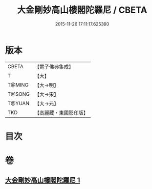 #+TITLE: 大金剛妙高山樓閣陀羅尼 / CBETA
#+DATE: 2015-11-26 17:11:17.625390
* 版本
 |     CBETA|【電子佛典集成】|
 |         T|【大】     |
 |    T@MING|【大→明】   |
 |    T@SONG|【大→宋】   |
 |    T@YUAN|【大→元】   |
 |       TKD|【高麗藏・東國影印版】|

* 目次
* 卷
** [[file:KR6j0647_001.txt][大金剛妙高山樓閣陀羅尼 1]]
